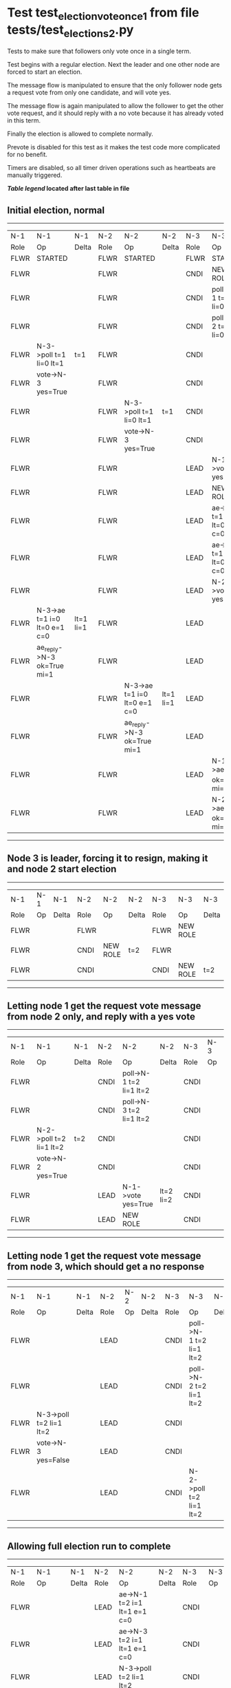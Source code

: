 * Test test_election_vote_once_1 from file tests/test_elections_2.py


    Tests to make sure that followers only vote once in a single term.

    Test begins with a regular election. Next the leader and one other node are forced
    to start an election.

    The message flow is manipulated to ensure that the only follower node gets a request vote
    from only one candidate, and will vote yes.

    The message flow is again manipulated to allow the follower to get the other vote request,
    and it should reply with a no vote because it has already voted in this term.

    Finally the election is allowed to complete normally.
    
    Prevote is disabled for this test as it makes the test code more complicated for no benefit.
    
    Timers are disabled, so all timer driven operations such as heartbeats are manually triggered.
    


 *[[condensed Trace Table Legend][Table legend]] located after last table in file*

** Initial election, normal
-----------------------------------------------------------------------------------------------------------------------------------------------------------
|  N-1   | N-1                          | N-1       | N-2   | N-2                          | N-2       | N-3   | N-3                          | N-3       |
|  Role  | Op                           | Delta     | Role  | Op                           | Delta     | Role  | Op                           | Delta     |
|  FLWR  | STARTED                      |           | FLWR  | STARTED                      |           | FLWR  | STARTED                      |           |
|  FLWR  |                              |           | FLWR  |                              |           | CNDI  | NEW ROLE                     | t=1       |
|  FLWR  |                              |           | FLWR  |                              |           | CNDI  | poll->N-1 t=1 li=0 lt=1      |           |
|  FLWR  |                              |           | FLWR  |                              |           | CNDI  | poll->N-2 t=1 li=0 lt=1      |           |
|  FLWR  | N-3->poll t=1 li=0 lt=1      | t=1       | FLWR  |                              |           | CNDI  |                              |           |
|  FLWR  | vote->N-3 yes=True           |           | FLWR  |                              |           | CNDI  |                              |           |
|  FLWR  |                              |           | FLWR  | N-3->poll t=1 li=0 lt=1      | t=1       | CNDI  |                              |           |
|  FLWR  |                              |           | FLWR  | vote->N-3 yes=True           |           | CNDI  |                              |           |
|  FLWR  |                              |           | FLWR  |                              |           | LEAD  | N-1->vote yes=True           | lt=1 li=1 |
|  FLWR  |                              |           | FLWR  |                              |           | LEAD  | NEW ROLE                     |           |
|  FLWR  |                              |           | FLWR  |                              |           | LEAD  | ae->N-1 t=1 i=0 lt=0 e=1 c=0 |           |
|  FLWR  |                              |           | FLWR  |                              |           | LEAD  | ae->N-2 t=1 i=0 lt=0 e=1 c=0 |           |
|  FLWR  |                              |           | FLWR  |                              |           | LEAD  | N-2->vote yes=True           |           |
|  FLWR  | N-3->ae t=1 i=0 lt=0 e=1 c=0 | lt=1 li=1 | FLWR  |                              |           | LEAD  |                              |           |
|  FLWR  | ae_reply->N-3 ok=True mi=1   |           | FLWR  |                              |           | LEAD  |                              |           |
|  FLWR  |                              |           | FLWR  | N-3->ae t=1 i=0 lt=0 e=1 c=0 | lt=1 li=1 | LEAD  |                              |           |
|  FLWR  |                              |           | FLWR  | ae_reply->N-3 ok=True mi=1   |           | LEAD  |                              |           |
|  FLWR  |                              |           | FLWR  |                              |           | LEAD  | N-1->ae_reply ok=True mi=1   | ci=1      |
|  FLWR  |                              |           | FLWR  |                              |           | LEAD  | N-2->ae_reply ok=True mi=1   |           |
-----------------------------------------------------------------------------------------------------------------------------------------------------------
** Node 3 is leader, forcing it to resign, making it and node 2 start election
--------------------------------------------------------------------------------
|  N-1   | N-1 | N-1   | N-2   | N-2       | N-2   | N-3   | N-3       | N-3   |
|  Role  | Op  | Delta | Role  | Op        | Delta | Role  | Op        | Delta |
|  FLWR  |     |       | FLWR  |           |       | FLWR  | NEW ROLE  |       |
|  FLWR  |     |       | CNDI  | NEW ROLE  | t=2   | FLWR  |           |       |
|  FLWR  |     |       | CNDI  |           |       | CNDI  | NEW ROLE  | t=2   |
--------------------------------------------------------------------------------
** Letting node 1 get the request vote message from node 2 only, and reply with a yes vote
----------------------------------------------------------------------------------------------------------------
|  N-1   | N-1                     | N-1   | N-2   | N-2                     | N-2       | N-3   | N-3 | N-3   |
|  Role  | Op                      | Delta | Role  | Op                      | Delta     | Role  | Op  | Delta |
|  FLWR  |                         |       | CNDI  | poll->N-1 t=2 li=1 lt=2 |           | CNDI  |     |       |
|  FLWR  |                         |       | CNDI  | poll->N-3 t=2 li=1 lt=2 |           | CNDI  |     |       |
|  FLWR  | N-2->poll t=2 li=1 lt=2 | t=2   | CNDI  |                         |           | CNDI  |     |       |
|  FLWR  | vote->N-2 yes=True      |       | CNDI  |                         |           | CNDI  |     |       |
|  FLWR  |                         |       | LEAD  | N-1->vote yes=True      | lt=2 li=2 | CNDI  |     |       |
|  FLWR  |                         |       | LEAD  | NEW ROLE                |           | CNDI  |     |       |
----------------------------------------------------------------------------------------------------------------
** Letting node 1 get the request vote message from node 3, which should get a no response
------------------------------------------------------------------------------------------------------------
|  N-1   | N-1                     | N-1   | N-2   | N-2 | N-2   | N-3   | N-3                     | N-3   |
|  Role  | Op                      | Delta | Role  | Op  | Delta | Role  | Op                      | Delta |
|  FLWR  |                         |       | LEAD  |     |       | CNDI  | poll->N-1 t=2 li=1 lt=2 |       |
|  FLWR  |                         |       | LEAD  |     |       | CNDI  | poll->N-2 t=2 li=1 lt=2 |       |
|  FLWR  | N-3->poll t=2 li=1 lt=2 |       | LEAD  |     |       | CNDI  |                         |       |
|  FLWR  | vote->N-3 yes=False     |       | LEAD  |     |       | CNDI  |                         |       |
|  FLWR  |                         |       | LEAD  |     |       | CNDI  | N-2->poll t=2 li=1 lt=2 |       |
------------------------------------------------------------------------------------------------------------
** Allowing full election run to complete
-------------------------------------------------------------------------------------------------------------------------------------------------------
|  N-1   | N-1                          | N-1       | N-2   | N-2                          | N-2   | N-3   | N-3                          | N-3       |
|  Role  | Op                           | Delta     | Role  | Op                           | Delta | Role  | Op                           | Delta     |
|  FLWR  |                              |           | LEAD  | ae->N-1 t=2 i=1 lt=1 e=1 c=0 |       | CNDI  |                              |           |
|  FLWR  |                              |           | LEAD  | ae->N-3 t=2 i=1 lt=1 e=1 c=0 |       | CNDI  |                              |           |
|  FLWR  |                              |           | LEAD  | N-3->poll t=2 li=1 lt=2      |       | CNDI  |                              |           |
|  FLWR  |                              |           | LEAD  | vote->N-3 yes=False          |       | CNDI  |                              |           |
|  FLWR  |                              |           | LEAD  |                              |       | CNDI  | vote->N-2 yes=False          |           |
|  FLWR  |                              |           | LEAD  |                              |       | CNDI  | N-1->vote yes=False          |           |
|  FLWR  |                              |           | LEAD  |                              |       | FLWR  | N-2->ae t=2 i=1 lt=1 e=1 c=0 | lt=2 li=2 |
|  FLWR  |                              |           | LEAD  |                              |       | FLWR  | NEW ROLE                     |           |
|  FLWR  |                              |           | LEAD  |                              |       | FLWR  | ae_reply->N-2 ok=True mi=2   |           |
|  FLWR  |                              |           | LEAD  |                              |       | FLWR  | N-2->vote yes=False          |           |
|  FLWR  | N-2->ae t=2 i=1 lt=1 e=1 c=0 | lt=2 li=2 | LEAD  |                              |       | FLWR  |                              |           |
|  FLWR  | ae_reply->N-2 ok=True mi=2   |           | LEAD  |                              |       | FLWR  |                              |           |
|  FLWR  |                              |           | LEAD  | N-3->vote yes=False          |       | FLWR  |                              |           |
|  FLWR  |                              |           | LEAD  | N-3->ae_reply ok=True mi=2   | ci=2  | FLWR  |                              |           |
|  FLWR  |                              |           | LEAD  | N-1->ae_reply ok=True mi=2   |       | FLWR  |                              |           |
-------------------------------------------------------------------------------------------------------------------------------------------------------


* Condensed Trace Table Legend
All the items in these legends labeled N-X are placeholders for actual node id values,
actual values will be N-1, N-2, N-3, etc. up to the number of nodes in the cluster. Yes, One based, not zero.

| Column Label | Description     | Details                                                                                        |
| N-X Role     | Raft Role       | FLWR = Follower CNDI = Candidate LEAD = Leader                                                 |
| N-X Op       | Activity        | Describes a traceable event at this node, see separate table below                             |
| N-X Delta    | State change    | Describes any change in state since previous trace, see separate table below                   |


** "Op" Column detail legend
| Value         | Meaning                                                                                      |
| STARTED       | Simulated node starting with empty log, term=0                                               |
| CMD START     | Simulated client requested that a node (usually leader, but not for all tests) run a command |
| CMD DONE      | The previous requested command is finished, whether complete, rejected, failed, whatever     |
| CRASH         | Simulating node has simulated a crash                                                        |
| RESTART       | Previously crashed node has restarted. Look at delta column to see effects on log, if any    |
| NEW ROLE      | The node has changed Raft role since last trace line                                         |
| NETSPLIT      | The node has been partitioned away from the majority network                                 |
| NETJOIN       | The node has rejoined the majority network                                                   |
| ae->N-X       | Node has sent append_entries message to N-X, next line in this table explains                |
| (continued)   | t=1 means current term is 1, i=1 means prevLogIndex=1, lt=1 means prevLogTerm=1              |
| (continued)   | c=1 means sender's commitIndex is 1,                                                         |
| (continued)   | e=2 means that the entries list in the message is 2 items long. eXo=0 is a heartbeat         |
| N-X->ae_reply | Node has received the response to an append_entries message, details in continued lines      |
| (continued)   | ok=(True or False) means that entries were saved or not, mi=3 says log max index = 3         |
| poll->N-X     | Node has sent request_vote to N-X, t=1 means current term is 1 (continued next line)         |
| (continued)   | li=0 means prevLogIndex = 0, lt=0 means prevLogTerm = 0                                      |
| N-X->vote     | Node has received request_vote response from N-X, yes=(True or False) indicates vote value   |
| p_v_r->N-X    | Node has sent pre_vote_request to N-X, t=1 means proposed term is 1 (continued next line)    |
| (continued)   | li=0 means prevLogIndex = 0, lt=0 means prevLogTerm = 0                                      |
| N-X->p_v      | Node has received pre_vote_response from N-X, yes=(True or False) indicates vote value       |
| m_c->N-X      | Node has sent memebership change to N-X op is add or remove and n is the node affected       |
| N-X->m_cr     | Node has received membership change response from N-X, ok indicates success value            |
| p_t->N-X      | Node has sent power transfer command N-X so node should assume power                         |
| N-X->p_tr     | Node has received power transfer response from N-X, ok indicates success value               |

** "Delta" Column detail legend
Any item in this column indicates that the value of that item has changed since the last trace line

| Item | Meaning                                                                                                                         |
| t=X  | Term has changed to X                                                                                                           |
| lt=X | prevLogTerm has changed to X, indicating a log record has been stored                                                           |
| li=X | prevLogIndex has changed to X, indicating a log record has been stored                                                          |
| ci=X | Indicates commitIndex has changed to X, meaning log record has been committed, and possibly applied depending on type of record |
| n=X  | Indicates a change in networks status, X=1 means re-joined majority network, X=2 means partitioned to minority network          |

** Notes about interpreting traces
The way in which the traces are collected can occasionally obscure what is going on. A case in point is the commit of records at followers.
The commit process is triggered by an append_entries message arriving at the follower with a commitIndex value that exceeds the local
commit index, and that matches a record in the local log. This starts the commit process AFTER the response message is sent. You might
be expecting it to be prior to sending the response, in bound, as is often said. Whether this is expected behavior is not called out
as an element of the Raft protocol. It is certainly not required, however, as the follower doesn't report the commit index back to the
leader.

The definition of the commit state for a record is that a majority of nodes (leader and followers) have saved the record. Once
the leader detects this it applies and commits the record. At some point it will send another append_entries to the followers and they
will apply and commit. Or, if the leader dies before doing this, the next leader will commit by implication when it sends a term start
log record.

So when you are looking at the traces, you should not expect to see the commit index increas at a follower until some other message
traffic occurs, because the tracing function only checks the commit index at message transmission boundaries.






